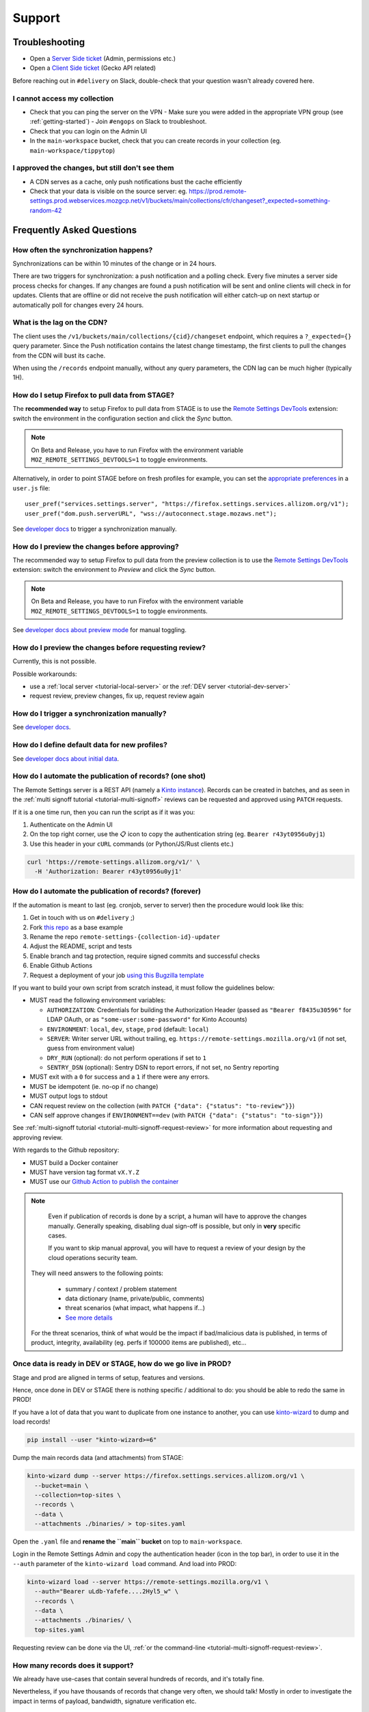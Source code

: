Support
=======

.. _troubleshooting:

Troubleshooting
---------------

* Open a `Server Side ticket <https://bugzilla.mozilla.org/enter_bug.cgi?product=Cloud%20Services&component=Server%3A%20Remote%20Settings>`_ (Admin, permissions etc.)
* Open a `Client Side ticket <https://bugzilla.mozilla.org/enter_bug.cgi?product=Firefox&component=Remote%20Settings%20Client>`_ (Gecko API related)

Before reaching out in ``#delivery`` on Slack, double-check that your question wasn't already covered here.

I cannot access my collection
'''''''''''''''''''''''''''''

* Check that you can ping the server on the VPN
  - Make sure you were added in the appropriate VPN group (see :ref:`getting-started`)
  - Join ``#engops`` on Slack to troubleshoot.
* Check that you can login on the Admin UI
* In the ``main-workspace`` bucket, check that you can create records in your collection (eg. ``main-workspace/tippytop``)

I approved the changes, but still don't see them
''''''''''''''''''''''''''''''''''''''''''''''''

* A CDN serves as a cache, only push notifications bust the cache efficiently
* Check that your data is visible on the source server: eg. https://prod.remote-settings.prod.webservices.mozgcp.net/v1/buckets/main/collections/cfr/changeset?_expected=something-random-42


.. _faq:

Frequently Asked Questions
--------------------------

How often the synchronization happens?
''''''''''''''''''''''''''''''''''''''

Synchronizations can be within 10 minutes of the change or in 24 hours.

There are two triggers for synchronization: a push notification and a polling check. Every five minutes a server side process checks for changes. If any changes are found a push notification will be sent and online clients will check in for updates. Clients that are offline or did not receive the push notification will either catch-up on next startup or automatically poll for changes every 24 hours.


What is the lag on the CDN?
'''''''''''''''''''''''''''

The client uses the ``/v1/buckets/main/collections/{cid}/changeset`` endpoint, which requires a ``?_expected={}`` query parameter. Since the Push notification contains the latest change timestamp, the first clients to pull the changes from the CDN will bust its cache.

When using the ``/records`` endpoint manually, without any query parameters, the CDN lag can be much higher (typically 1H).


How do I setup Firefox to pull data from STAGE?
'''''''''''''''''''''''''''''''''''''''''''''''

The **recommended way** to setup Firefox to pull data from STAGE is to use the `Remote Settings DevTools <https://github.com/mozilla/remote-settings-devtools>`_ extension: switch the environment in the configuration section and click the *Sync* button.

.. note::

    On Beta and Release, you have to run Firefox with the environment variable ``MOZ_REMOTE_SETTINGS_DEVTOOLS=1`` to toggle environments.

Alternatively, in order to point STAGE before on fresh profiles for example, you can set the `appropriate preferences <https://github.com/mozilla-extensions/remote-settings-devtools/blob/1.10.0/extension/experiments/remotesettings/api.js#L126-L131>`_ in a ``user.js`` file:

::

    user_pref("services.settings.server", "https://firefox.settings.services.allizom.org/v1");
    user_pref("dom.push.serverURL", "wss://autoconnect.stage.mozaws.net");

See `developer docs <https://firefox-source-docs.mozilla.org/services/settings/#trigger-a-synchronization-manually>`_ to trigger a synchronization manually.


How do I preview the changes before approving?
''''''''''''''''''''''''''''''''''''''''''''''

The recommended way to setup Firefox to pull data from the preview collection is to use the `Remote Settings DevTools <https://github.com/mozilla/remote-settings-devtools>`_ extension: switch the environment to *Preview* and click the *Sync* button.

.. note::

    On Beta and Release, you have to run Firefox with the environment variable ``MOZ_REMOTE_SETTINGS_DEVTOOLS=1`` to toggle environments.

See `developer docs about preview mode <https://firefox-source-docs.mozilla.org/services/settings/index.html#preview-mode>`_ for manual toggling.


How do I preview the changes before requesting review?
''''''''''''''''''''''''''''''''''''''''''''''''''''''

Currently, this is not possible.

Possible workarounds:

- use a :ref:`local server <tutorial-local-server>` or the :ref:`DEV server <tutorial-dev-server>`
- request review, preview changes, fix up, request review again


How do I trigger a synchronization manually?
''''''''''''''''''''''''''''''''''''''''''''

See `developer docs <https://firefox-source-docs.mozilla.org/services/settings/#trigger-a-synchronization-manually>`_.


How do I define default data for new profiles?
''''''''''''''''''''''''''''''''''''''''''''''

See `developer docs about initial data <https://firefox-source-docs.mozilla.org/services/settings/#initial-data>`_.


How do I automate the publication of records? (one shot)
''''''''''''''''''''''''''''''''''''''''''''''''''''''''

The Remote Settings server is a REST API (namely a `Kinto instance <https://www.kinto-storage.org>`_). Records can be created in batches, and as seen in the :ref:`multi signoff tutorial <tutorial-multi-signoff>` reviews can be requested and approved using ``PATCH`` requests.

If it is a one time run, then you can run the script as if it was you:

1. Authenticate on the Admin UI
2. On the top right corner, use the 📋 icon to copy the authentication string (eg. ``Bearer r43yt0956u0yj1``)
3. Use this header in your ``cURL`` commands (or Python/JS/Rust clients etc.)

.. code-block:: bash

	curl 'https://remote-settings.allizom.org/v1/' \
	  -H 'Authorization: Bearer r43yt0956u0yj1'


How do I automate the publication of records? (forever)
'''''''''''''''''''''''''''''''''''''''''''''''''''''''

If the automation is meant to last (eg. cronjob, server to server) then the procedure would look like this:

1. Get in touch with us on ``#delivery`` ;)
2. Fork `this repo <https://github.com/mozilla/remote-settings-collection-updater-example>`_ as a base example
3. Rename the repo ``remote-settings-{collection-id}-updater``
4. Adjust the README, script and tests
5. Enable branch and tag protection, require signed commits and successful checks
6. Enable Github Actions
7. Request a deployment of your job `using this Bugzilla template <https://bugzilla.mozilla.org/enter_bug.cgi?bug_ignored=0&bug_severity=--&bug_status=NEW&bug_type=task&cc=acottner%40mozilla.com&cf_accessibility_severity=---&cf_fx_iteration=---&cf_fx_points=---&cf_status_conduit_push=---&cf_status_firefox139=---&cf_status_firefox140=---&cf_status_firefox141=---&cf_status_firefox_esr115=---&cf_status_firefox_esr128=---&cf_tracking_conduit_push=---&cf_tracking_firefox139=---&cf_tracking_firefox140=---&cf_tracking_firefox141=---&cf_tracking_firefox_esr115=---&cf_tracking_firefox_esr128=---&cf_tracking_firefox_relnote=---&comment=The%20script%20already%20follows%20%5Bthe%20specifications%5D%28https%3A%2F%2Fremote-settings.readthedocs.io%2Fen%2Flatest%2Fsupport.html%23how-do-i-automate-the-publication-of-records-forever%29%2C%20and%20is%20ready%20to%20be%20deployed.%0D%0A%0D%0A%2A%20Collection%3A%20%20main%2F%7Bcollection-id%7D%0D%0A%2A%20Script%3A%20%20https%3A%2F%2Fgithub.com%2Fmozilla%2F%7Brepo-name%7D%0D%0A%2A%20Frequency%3A%20every%20X%20min%2Fhours%2Fdays%0D%0A%2A%20Contacts%20to%20share%201password%20of%20DEV%20account%3A%20%7Bhandle%7D%40mozilla.com%2C%20...%0D%0A%0D%0A----------%0D%0A%0D%0A%5BInstructions%20for%20Remote%20Settings%20admins%5D%28https%3A%2F%2Fmozilla-hub.atlassian.net%2Fwiki%2Fspaces%2FSRE%2Fpages%2F834961436%2Fcreate%2Ba%2Bremote-settings%2Bcronjob%2Bingestion%2Bpipeline%29%0D%0A%0D%0A&component=Server%3A%20Remote%20Settings&contenttypemethod=list&contenttypeselection=text%2Fplain&defined_groups=1&filed_via=standard_form&flag_type-37=X&flag_type-607=X&flag_type-708=X&flag_type-721=X&flag_type-737=X&flag_type-748=X&flag_type-787=X&flag_type-803=X&flag_type-846=X&flag_type-864=X&flag_type-936=X&flag_type-963=X&flag_type-967=X&needinfo_role=other&needinfo_type=needinfo_from&op_sys=Unspecified&priority=--&product=Cloud%20Services&rep_platform=Unspecified&short_desc=Please%20schedule%20the%20ingestion%20script%20for%20collection%20XXXX&status_whiteboard=%5Bremote-settings%5D&target_milestone=---&version=unspecified>`_

If you want to build your own script from scratch instead, it must follow the guidelines below:

- MUST read the following environment variables:

  * ``AUTHORIZATION``: Credentials for building the Authorization Header (passed as ``"Bearer f8435u30596"`` for LDAP OAuth, or as ``"some-user:some-password"`` for Kinto Accounts)
  * ``ENVIRONMENT``: ``local``, ``dev``, ``stage``, ``prod`` (default: ``local``)
  * ``SERVER``: Writer server URL without trailing, eg. ``https://remote-settings.mozilla.org/v1`` (if not set, guess from environment value)
  * ``DRY_RUN`` (optional): do not perform operations if set to ``1``
  * ``SENTRY_DSN`` (optional): Sentry DSN to report errors, if not set, no Sentry reporting

- MUST exit with a ``0`` for success and a ``1`` if there were any errors.
- MUST be idempotent (ie. no-op if no change)
- MUST output logs to stdout

- CAN request review on the collection (with ``PATCH {"data": {"status": "to-review"}}``)
- CAN self approve changes if ``ENVIRONMENT==dev`` (with ``PATCH {"data": {"status": "to-sign"}}``)

See :ref:`multi-signoff tutorial <tutorial-multi-signoff-request-review>` for more information about requesting and approving review.

With regards to the Github repository:

- MUST build a Docker container
- MUST have version tag format ``vX.Y.Z``
- MUST use our `Github Action to publish the container <https://github.com/mozilla/remote-settings/tree/main/actions/ingestion-job-publish/>`_

.. note::

	Even if publication of records is done by a script, a human will have to approve the changes manually.
	Generally speaking, disabling dual sign-off is possible, but only in **very** specific cases.

	If you want to skip manual approval, you will have to request a review of your design by the cloud operations security team.

  They will need answers to the following points:

    - summary / context / problem statement
    - data dictionary (name, private/public, comments)
    - threat scenarios (what impact, what happens if...)
    - `See more details <https://mozilla-hub.atlassian.net/wiki/spaces/SECENGOPS/pages/610074988/How+to+request+start+a+Rapid+Risk+Assessment+RRA>`_

  For the threat scenarios, think of what would be the impact if bad/malicious data is published, in terms of product, integrity, availability (eg. perfs if 100000 items are published), etc...

.. _duplicate_data:

Once data is ready in DEV or STAGE, how do we go live in PROD?
''''''''''''''''''''''''''''''''''''''''''''''''''''''''''''''

Stage and prod are aligned in terms of setup, features and versions.

Hence, once done in DEV or STAGE there is nothing specific / additional to do: you should be able to redo the same in PROD!


If you have a lot of data that you want to duplicate from one instance to another, you can use `kinto-wizard <https://github.com/Kinto/kinto-wizard/>`_ to dump and load records!

.. code-block:: bash

	pip install --user "kinto-wizard>=6"

Dump the main records data (and attachments) from STAGE:

.. code-block:: bash

    kinto-wizard dump --server https://firefox.settings.services.allizom.org/v1 \
      --bucket=main \
      --collection=top-sites \
      --records \
      --data \
      --attachments ./binaries/ > top-sites.yaml

Open the ``.yaml`` file and **rename the ``main`` bucket** on top to ``main-workspace``.

Login in the Remote Settings Admin and copy the authentication header (icon in the top bar), in order to use it in the ``--auth`` parameter of the ``kinto-wizard load`` command. And load into PROD:

.. code-block:: bash

    kinto-wizard load --server https://remote-settings.mozilla.org/v1 \
      --auth="Bearer uLdb-Yafefe....2Hyl5_w" \
      --records \
      --data \
      --attachments ./binaries/ \
      top-sites.yaml

Requesting review can be done via the UI, :ref:`or the command-line <tutorial-multi-signoff-request-review>`.


How many records does it support?
'''''''''''''''''''''''''''''''''

We already have use-cases that contain several hundreds of records, and it's totally fine.

Nevertheless, if you have thousands of records that change very often, we should talk! Mostly in order to investigate the impact in terms of payload, bandwidth, signature verification etc.


Are there any size restrictions for a single record, or all records in a collection?
''''''''''''''''''''''''''''''''''''''''''''''''''''''''''''''''''''''''''''''''''''

Quotas were not enabled on the server. Therefore, technically you can create records with any size, and have as many as you want in the collection.

**However**, beyond some reasonable size for the whole collection serialized as JSON, it is recommended using our :ref:`attachments feature <tutorial-attachments>`.

Using attachments on records, you can publish data of any size (as JSON, gzipped, etc.). It gets published on S3 and the records only contain metadata about the remote file (including hash, useful for signature verification).


Also does remote settings do any sort of compression for the records?
'''''''''''''''''''''''''''''''''''''''''''''''''''''''''''''''''''''

* Attachments are served using Gzip encoding.
* Records are not (`Due to regression on our GCP setup <https://mozilla-hub.atlassian.net/browse/SE-3468>`_)

Is it possible to deliver remote settings to some users only?
'''''''''''''''''''''''''''''''''''''''''''''''''''''''''''''

By default, settings are delivered to every user.

You can add :ref:`JEXL filters on records <target-filters>` to define targets. Every record will be downloaded but the list obtained with ``.get()`` will only contain entries that match.


How does the client choose the collections to synchronize?
''''''''''''''''''''''''''''''''''''''''''''''''''''''''''

First, the client fetches the `list of published collections <https://firefox.settings.services.mozilla.com/v1/buckets/monitor/collections/changes/records>`_.

Then, it synchronizes the collections that match one of the following:

* it has an instantiated client — ie. a call to ``RemoteSettings("cid")`` was done earlier
* some local data exists in the internal IndexedDB
* a JSON dump was shipped in mozilla-central for this collection in ``services/settings/dumps/``


How to debug JEXL expressions on records?
'''''''''''''''''''''''''''''''''''''''''

From a browser console, you can debug JEXL expressions using the raw libraries:

.. code-block:: javascript

    const { FilterExpressions } = ChromeUtils.importESModule(
      "resource://gre/modules/components-utils/FilterExpressions.sys.mjs"
    );

    await FilterExpressions.eval("a.b == 1", {a: {b: 1}});

In order to test using a real application context instead of an arbitrary object:

.. code-block:: javascript

    const { ClientEnvironmentBase } = ChromeUtils.importESModule(
      "resource://gre/modules/components-utils/ClientEnvironment.sys.mjs"
    );

    await FilterExpressions.eval("env.locale == 'fr-FR'", {env: ClientEnvironmentBase})
